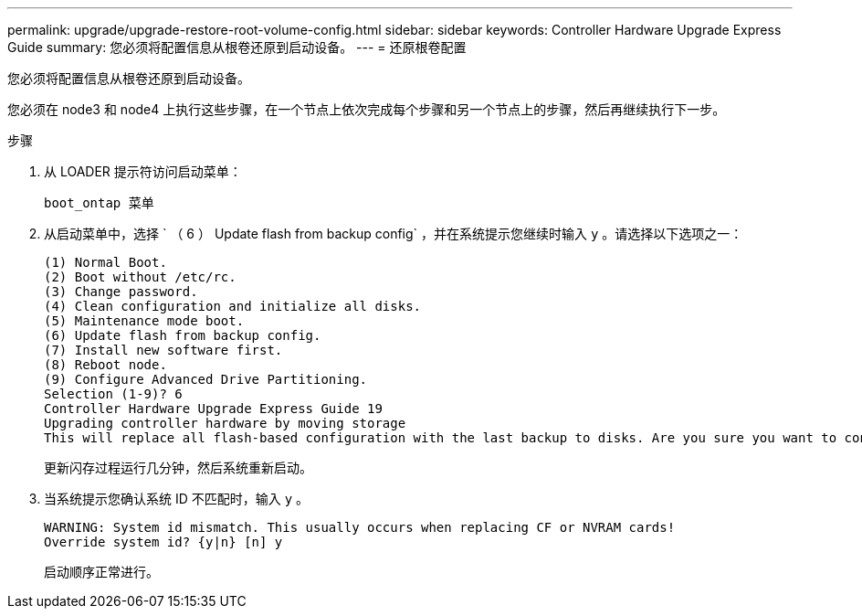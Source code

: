 ---
permalink: upgrade/upgrade-restore-root-volume-config.html 
sidebar: sidebar 
keywords: Controller Hardware Upgrade Express Guide 
summary: 您必须将配置信息从根卷还原到启动设备。 
---
= 还原根卷配置


[role="lead"]
您必须将配置信息从根卷还原到启动设备。

您必须在 node3 和 node4 上执行这些步骤，在一个节点上依次完成每个步骤和另一个节点上的步骤，然后再继续执行下一步。

.步骤
. 从 LOADER 提示符访问启动菜单：
+
`boot_ontap 菜单`

. 从启动菜单中，选择 ` （ 6 ） Update flash from backup config` ，并在系统提示您继续时输入 `y` 。请选择以下选项之一：
+
[listing]
----
(1) Normal Boot.
(2) Boot without /etc/rc.
(3) Change password.
(4) Clean configuration and initialize all disks.
(5) Maintenance mode boot.
(6) Update flash from backup config.
(7) Install new software first.
(8) Reboot node.
(9) Configure Advanced Drive Partitioning.
Selection (1-9)? 6
Controller Hardware Upgrade Express Guide 19
Upgrading controller hardware by moving storage
This will replace all flash-based configuration with the last backup to disks. Are you sure you want to continue?: y
----
+
更新闪存过程运行几分钟，然后系统重新启动。

. 当系统提示您确认系统 ID 不匹配时，输入 `y` 。
+
[listing]
----
WARNING: System id mismatch. This usually occurs when replacing CF or NVRAM cards!
Override system id? {y|n} [n] y
----
+
启动顺序正常进行。


